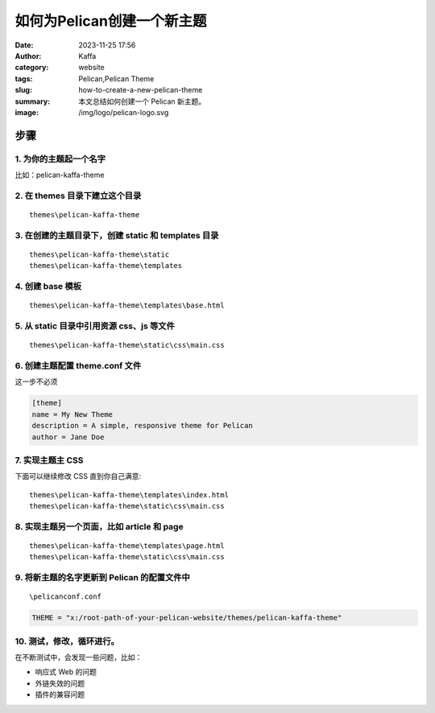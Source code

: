 如何为Pelican创建一个新主题
##################################################

:date: 2023-11-25 17:56
:author: Kaffa
:category: website
:tags: Pelican,Pelican Theme
:slug: how-to-create-a-new-pelican-theme
:summary: 本文总结如何创建一个 Pelican 新主题。
:image: /img/logo/pelican-logo.svg


步骤
=========

1. 为你的主题起一个名字
------------------------------------------------------------

比如：pelican-kaffa-theme

2. 在 themes 目录下建立这个目录
------------------------------------------------------------

::

  themes\pelican-kaffa-theme


3. 在创建的主题目录下，创建 static 和 templates 目录
------------------------------------------------------------

::

  themes\pelican-kaffa-theme\static
  themes\pelican-kaffa-theme\templates


4. 创建 base 模板
------------------------------------------------------------

::

    themes\pelican-kaffa-theme\templates\base.html

5. 从 static 目录中引用资源 css、js 等文件
------------------------------------------------------------

::

    themes\pelican-kaffa-theme\static\css\main.css

6. 创建主题配置 theme.conf 文件
------------------------------------------------------------

这一步不必须

.. code-block :: conf

    [theme]
    name = My New Theme
    description = A simple, responsive theme for Pelican
    author = Jane Doe


7. 实现主题主 CSS
------------------------------------------------------------

下面可以继续修改 CSS 直到你自己满意::

    themes\pelican-kaffa-theme\templates\index.html
    themes\pelican-kaffa-theme\static\css\main.css

8. 实现主题另一个页面，比如 article 和 page
------------------------------------------------------------

::

    themes\pelican-kaffa-theme\templates\page.html
    themes\pelican-kaffa-theme\static\css\main.css

9. 将新主题的名字更新到 Pelican 的配置文件中
------------------------------------------------------------

::

    \pelicanconf.conf

.. code-block :: python

    THEME = "x:/root-path-of-your-pelican-website/themes/pelican-kaffa-theme"

10. 测试，修改，循环进行。
------------------------------------------------------------

在不断测试中，会发现一些问题，比如：

- 响应式 Web 的问题
- 外链失效的问题
- 插件的兼容问题
